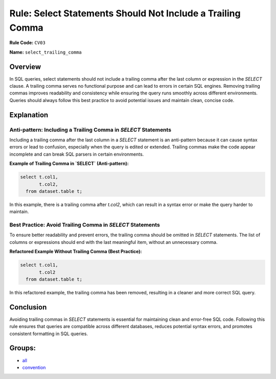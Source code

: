===========================================================
Rule: Select Statements Should Not Include a Trailing Comma
===========================================================

**Rule Code:** ``CV03``

**Name:** ``select_trailing_comma``

Overview
--------

In SQL queries, select statements should not include a trailing comma after the last column or expression in the `SELECT` clause. A trailing comma serves no functional purpose and can lead to errors in certain SQL engines. Removing trailing commas improves readability and consistency while ensuring the query runs smoothly across different environments. Queries should always follow this best practice to avoid potential issues and maintain clean, concise code.

Explanation
-----------

Anti-pattern: Including a Trailing Comma in `SELECT` Statements
~~~~~~~~~~~~~~~~~~~~~~~~~~~~~~~~~~~~~~~~~~~~~~~~~~~~~~~~~~~~~~~

Including a trailing comma after the last column in a `SELECT` statement is an anti-pattern because it can cause syntax errors or lead to confusion, especially when the query is edited or extended. Trailing commas make the code appear incomplete and can break SQL parsers in certain environments.

**Example of Trailing Comma in `SELECT` (Anti-pattern):**

.. code-block:: sql

    select t.col1,
           t.col2,
      from dataset.table t;

In this example, there is a trailing comma after `t.col2`, which can result in a syntax error or make the query harder to maintain.

Best Practice: Avoid Trailing Comma in `SELECT` Statements
~~~~~~~~~~~~~~~~~~~~~~~~~~~~~~~~~~~~~~~~~~~~~~~~~~~~~~~~~~

To ensure better readability and prevent errors, the trailing comma should be omitted in `SELECT` statements. The list of columns or expressions should end with the last meaningful item, without an unnecessary comma.

**Refactored Example Without Trailing Comma (Best Practice):**

.. code-block:: sql

    select t.col1,
           t.col2
      from dataset.table t;

In this refactored example, the trailing comma has been removed, resulting in a cleaner and more correct SQL query.

Conclusion
----------

Avoiding trailing commas in `SELECT` statements is essential for maintaining clean and error-free SQL code. Following this rule ensures that queries are compatible across different databases, reduces potential syntax errors, and promotes consistent formatting in SQL queries.

Groups:
-------

- `all <../..>`_
- `convention <../..#convention-rules>`_